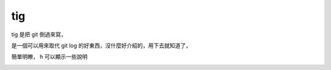 tig
===

tig 是把 git 倒過來寫，

是一個可以用來取代 git log 的好東西，沒什麼好介紹的，用下去就知道了，

簡單明瞭， h 可以顯示一些說明

.. image:: https://github.com/a13524000/float-blog/raw/master/img/tig_1.jpeg
    :width: 600

.. image:: https://github.com/a13524000/float-blog/raw/master/img/tig_2.jpeg
    :width: 600
